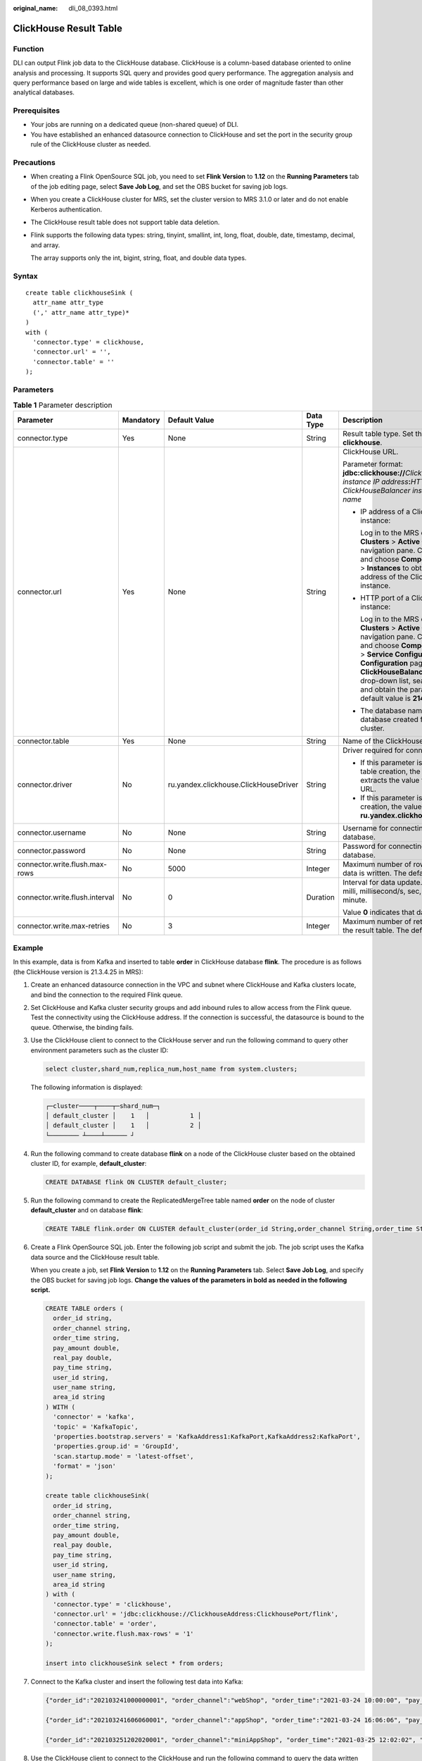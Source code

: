 :original_name: dli_08_0393.html

.. _dli_08_0393:

ClickHouse Result Table
=======================

Function
--------

DLI can output Flink job data to the ClickHouse database. ClickHouse is a column-based database oriented to online analysis and processing. It supports SQL query and provides good query performance. The aggregation analysis and query performance based on large and wide tables is excellent, which is one order of magnitude faster than other analytical databases.

Prerequisites
-------------

-  Your jobs are running on a dedicated queue (non-shared queue) of DLI.
-  You have established an enhanced datasource connection to ClickHouse and set the port in the security group rule of the ClickHouse cluster as needed.

Precautions
-----------

-  When creating a Flink OpenSource SQL job, you need to set **Flink Version** to **1.12** on the **Running Parameters** tab of the job editing page, select **Save Job Log**, and set the OBS bucket for saving job logs.

-  When you create a ClickHouse cluster for MRS, set the cluster version to MRS 3.1.0 or later and do not enable Kerberos authentication.

-  The ClickHouse result table does not support table data deletion.

-  Flink supports the following data types: string, tinyint, smallint, int, long, float, double, date, timestamp, decimal, and array.

   The array supports only the int, bigint, string, float, and double data types.

Syntax
------

::

   create table clickhouseSink (
     attr_name attr_type
     (',' attr_name attr_type)*
   )
   with (
     'connector.type' = clickhouse,
     'connector.url' = '',
     'connector.table' = ''
   );

Parameters
----------

.. table:: **Table 1** Parameter description

   +--------------------------------+-------------+---------------------------------------+-------------+-----------------------------------------------------------------------------------------------------------------------------------------------------------------------------------------------------------------------------------------------------------------------------------------------------------------------------------------------------------------------------------------------------------+
   | Parameter                      | Mandatory   | Default Value                         | Data Type   | Description                                                                                                                                                                                                                                                                                                                                                                                               |
   +================================+=============+=======================================+=============+===========================================================================================================================================================================================================================================================================================================================================================================================================+
   | connector.type                 | Yes         | None                                  | String      | Result table type. Set this parameter to **clickhouse**.                                                                                                                                                                                                                                                                                                                                                  |
   +--------------------------------+-------------+---------------------------------------+-------------+-----------------------------------------------------------------------------------------------------------------------------------------------------------------------------------------------------------------------------------------------------------------------------------------------------------------------------------------------------------------------------------------------------------+
   | connector.url                  | Yes         | None                                  | String      | ClickHouse URL.                                                                                                                                                                                                                                                                                                                                                                                           |
   |                                |             |                                       |             |                                                                                                                                                                                                                                                                                                                                                                                                           |
   |                                |             |                                       |             | Parameter format: **jdbc:clickhouse://**\ *ClickHouseBalancer instance IP address*\ **:**\ *HTTP port number for ClickHouseBalancer instances*\ **/**\ *Database name*                                                                                                                                                                                                                                    |
   |                                |             |                                       |             |                                                                                                                                                                                                                                                                                                                                                                                                           |
   |                                |             |                                       |             | -  IP address of a ClickHouseBalancer instance:                                                                                                                                                                                                                                                                                                                                                           |
   |                                |             |                                       |             |                                                                                                                                                                                                                                                                                                                                                                                                           |
   |                                |             |                                       |             |    Log in to the MRS console and choose **Clusters** > **Active Clusters** in the navigation pane. Click a cluster name, and choose **Components** > **ClickHouse** > **Instances** to obtain the business IP address of the ClickHouseBalancer instance.                                                                                                                                                 |
   |                                |             |                                       |             |                                                                                                                                                                                                                                                                                                                                                                                                           |
   |                                |             |                                       |             | -  HTTP port of a ClickHouseBalancer instance:                                                                                                                                                                                                                                                                                                                                                            |
   |                                |             |                                       |             |                                                                                                                                                                                                                                                                                                                                                                                                           |
   |                                |             |                                       |             |    Log in to the MRS console and choose **Clusters** > **Active Clusters** in the navigation pane. Click a cluster name, and choose **Components** > **ClickHouse** > **Service Configuration**. On the **Service Configuration** page, select **ClickHouseBalancer** from the **All Roles** drop-down list, search for **lb_http_port**, and obtain the parameter value. The default value is **21425**. |
   |                                |             |                                       |             |                                                                                                                                                                                                                                                                                                                                                                                                           |
   |                                |             |                                       |             | -  The database name is the name of the database created for the ClickHouse cluster.                                                                                                                                                                                                                                                                                                                      |
   +--------------------------------+-------------+---------------------------------------+-------------+-----------------------------------------------------------------------------------------------------------------------------------------------------------------------------------------------------------------------------------------------------------------------------------------------------------------------------------------------------------------------------------------------------------+
   | connector.table                | Yes         | None                                  | String      | Name of the ClickHouse table to be created.                                                                                                                                                                                                                                                                                                                                                               |
   +--------------------------------+-------------+---------------------------------------+-------------+-----------------------------------------------------------------------------------------------------------------------------------------------------------------------------------------------------------------------------------------------------------------------------------------------------------------------------------------------------------------------------------------------------------+
   | connector.driver               | No          | ru.yandex.clickhouse.ClickHouseDriver | String      | Driver required for connecting to the database.                                                                                                                                                                                                                                                                                                                                                           |
   |                                |             |                                       |             |                                                                                                                                                                                                                                                                                                                                                                                                           |
   |                                |             |                                       |             | -  If this parameter is not specified during table creation, the driver automatically extracts the value from the ClickHouse URL.                                                                                                                                                                                                                                                                         |
   |                                |             |                                       |             | -  If this parameter is specified during table creation, the value must be **ru.yandex.clickhouse.ClickHouseDriver**.                                                                                                                                                                                                                                                                                     |
   +--------------------------------+-------------+---------------------------------------+-------------+-----------------------------------------------------------------------------------------------------------------------------------------------------------------------------------------------------------------------------------------------------------------------------------------------------------------------------------------------------------------------------------------------------------+
   | connector.username             | No          | None                                  | String      | Username for connecting to the ClickHouse database.                                                                                                                                                                                                                                                                                                                                                       |
   +--------------------------------+-------------+---------------------------------------+-------------+-----------------------------------------------------------------------------------------------------------------------------------------------------------------------------------------------------------------------------------------------------------------------------------------------------------------------------------------------------------------------------------------------------------+
   | connector.password             | No          | None                                  | String      | Password for connecting to the ClickHouse database.                                                                                                                                                                                                                                                                                                                                                       |
   +--------------------------------+-------------+---------------------------------------+-------------+-----------------------------------------------------------------------------------------------------------------------------------------------------------------------------------------------------------------------------------------------------------------------------------------------------------------------------------------------------------------------------------------------------------+
   | connector.write.flush.max-rows | No          | 5000                                  | Integer     | Maximum number of rows to be updated when data is written. The default value is **5000**.                                                                                                                                                                                                                                                                                                                 |
   +--------------------------------+-------------+---------------------------------------+-------------+-----------------------------------------------------------------------------------------------------------------------------------------------------------------------------------------------------------------------------------------------------------------------------------------------------------------------------------------------------------------------------------------------------------+
   | connector.write.flush.interval | No          | 0                                     | Duration    | Interval for data update. The unit can be ms, milli, millisecond/s, sec, second/min, or minute.                                                                                                                                                                                                                                                                                                           |
   |                                |             |                                       |             |                                                                                                                                                                                                                                                                                                                                                                                                           |
   |                                |             |                                       |             | Value **0** indicates that data is not updated.                                                                                                                                                                                                                                                                                                                                                           |
   +--------------------------------+-------------+---------------------------------------+-------------+-----------------------------------------------------------------------------------------------------------------------------------------------------------------------------------------------------------------------------------------------------------------------------------------------------------------------------------------------------------------------------------------------------------+
   | connector.write.max-retries    | No          | 3                                     | Integer     | Maximum number of retries for writing data to the result table. The default value is **3**.                                                                                                                                                                                                                                                                                                               |
   +--------------------------------+-------------+---------------------------------------+-------------+-----------------------------------------------------------------------------------------------------------------------------------------------------------------------------------------------------------------------------------------------------------------------------------------------------------------------------------------------------------------------------------------------------------+

Example
-------

In this example, data is from Kafka and inserted to table **order** in ClickHouse database **flink**. The procedure is as follows (the ClickHouse version is 21.3.4.25 in MRS):

#. Create an enhanced datasource connection in the VPC and subnet where ClickHouse and Kafka clusters locate, and bind the connection to the required Flink queue.

#. Set ClickHouse and Kafka cluster security groups and add inbound rules to allow access from the Flink queue. Test the connectivity using the ClickHouse address. If the connection is successful, the datasource is bound to the queue. Otherwise, the binding fails.

#. Use the ClickHouse client to connect to the ClickHouse server and run the following command to query other environment parameters such as the cluster ID:

   .. code-block::

      select cluster,shard_num,replica_num,host_name from system.clusters;

   The following information is displayed:

   .. code-block::

      ┌─cluster────┬────┬─shard_num─┐
      │ default_cluster │    1   │           1 │
      │ default_cluster │    1   │           2 │
      └──────── ┴────┴────── ┘

#. Run the following command to create database **flink** on a node of the ClickHouse cluster based on the obtained cluster ID, for example, **default_cluster**:

   .. code-block::

      CREATE DATABASE flink ON CLUSTER default_cluster;

#. Run the following command to create the ReplicatedMergeTree table named **order** on the node of cluster **default_cluster** and on database **flink**:

   .. code-block::

      CREATE TABLE flink.order ON CLUSTER default_cluster(order_id String,order_channel String,order_time String,pay_amount Float64,real_pay Float64,pay_time String,user_id String,user_name String,area_id String) ENGINE = ReplicatedMergeTree('/clickhouse/tables/{shard}/flink/order', '{replica}')ORDER BY order_id;

#. Create a Flink OpenSource SQL job. Enter the following job script and submit the job. The job script uses the Kafka data source and the ClickHouse result table.

   When you create a job, set **Flink Version** to **1.12** on the **Running Parameters** tab. Select **Save Job Log**, and specify the OBS bucket for saving job logs. **Change the values of the parameters in bold as needed in the following script.**

   .. code-block::

      CREATE TABLE orders (
        order_id string,
        order_channel string,
        order_time string,
        pay_amount double,
        real_pay double,
        pay_time string,
        user_id string,
        user_name string,
        area_id string
      ) WITH (
        'connector' = 'kafka',
        'topic' = 'KafkaTopic',
        'properties.bootstrap.servers' = 'KafkaAddress1:KafkaPort,KafkaAddress2:KafkaPort',
        'properties.group.id' = 'GroupId',
        'scan.startup.mode' = 'latest-offset',
        'format' = 'json'
      );

      create table clickhouseSink(
        order_id string,
        order_channel string,
        order_time string,
        pay_amount double,
        real_pay double,
        pay_time string,
        user_id string,
        user_name string,
        area_id string
      ) with (
        'connector.type' = 'clickhouse',
        'connector.url' = 'jdbc:clickhouse://ClickhouseAddress:ClickhousePort/flink',
        'connector.table' = 'order',
        'connector.write.flush.max-rows' = '1'
      );

      insert into clickhouseSink select * from orders;

#. Connect to the Kafka cluster and insert the following test data into Kafka:

   .. code-block::

      {"order_id":"202103241000000001", "order_channel":"webShop", "order_time":"2021-03-24 10:00:00", "pay_amount":"100.00", "real_pay":"100.00", "pay_time":"2021-03-24 10:02:03", "user_id":"0001", "user_name":"Alice", "area_id":"330106"}

      {"order_id":"202103241606060001", "order_channel":"appShop", "order_time":"2021-03-24 16:06:06", "pay_amount":"200.00", "real_pay":"180.00", "pay_time":"2021-03-24 16:10:06", "user_id":"0001", "user_name":"Alice", "area_id":"330106"}

      {"order_id":"202103251202020001", "order_channel":"miniAppShop", "order_time":"2021-03-25 12:02:02", "pay_amount":"60.00", "real_pay":"60.00", "pay_time":"2021-03-25 12:03:00", "user_id":"0002", "user_name":"Bob", "area_id":"330110"}

#. Use the ClickHouse client to connect to the ClickHouse and run the following command to query the data written to table **order** in database **flink**:

   .. code-block::

      select * from flink.order;

   The query result is as follows:

   .. code-block::

      202103241000000001 webShop 2021-03-24 10:00:00 100 100 2021-03-24 10:02:03 0001 Alice 330106

      202103241606060001 appShop 2021-03-24 16:06:06 200 180 2021-03-24 16:10:06 0001 Alice 330106

      202103251202020001 miniAppShop 2021-03-25 12:02:02 60 60 2021-03-25 12:03:00 0002 Bob 330110

FAQ
---

None
